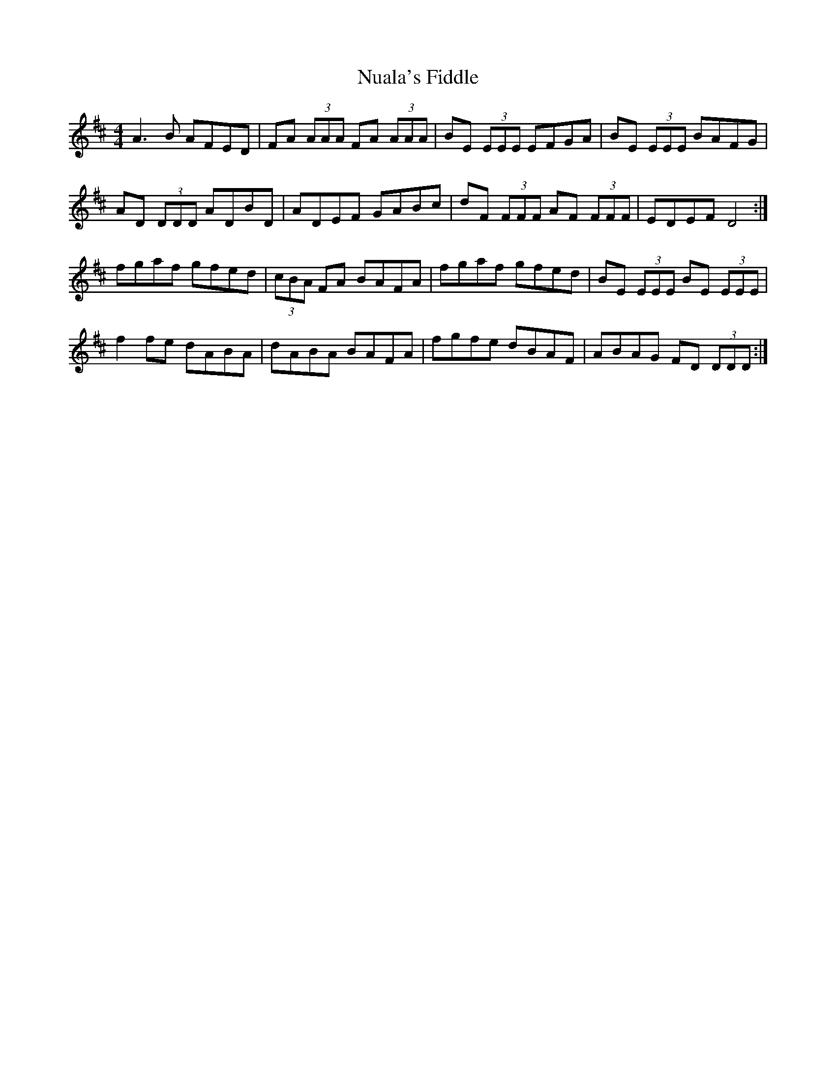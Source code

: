 X: 29714
T: Nuala's Fiddle
R: reel
M: 4/4
K: Dmajor
A3 B AFED|FA (3AAA FA (3AAA|BE (3EEE EFGA|BE (3EEE BAFG|
AD (3DDD ADBD|ADEF GABc|dF (3FFF AF (3FFF|EDEF D4:|
fgaf gfed|(3cBA FA BAFA|fgaf gfed|BE (3EEE BE (3EEE|
f2 fe dABA|dABA BAFA|fgfe dBAF|ABAG FD (3DDD:|

